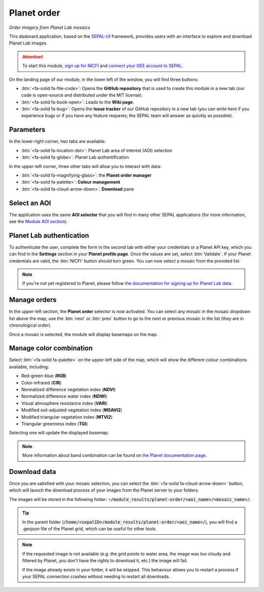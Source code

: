 Planet order
============
*Order imagery from Planet Lab mosaics*

This dasboard application, based on the `SEPAL-UI <https://sepal-ui.readthedocs.io/en/latest/>`_ framework, provides users with an interface to explore and download Planet Lab images.

.. thumbnail:: https://raw.githubusercontent.com/12rambau/planet-order/master/doc/img/demo.png
    :group: planet-order

.. attention::

    To start this module, `sign up for NICFI <https://docs.sepal.io/en/latest/setup/nicfi.html#access-nicfi-through-gee>`_ and `connect your GEE account to SEPAL <https://docs.sepal.io/en/latest/setup/gee.html#connection-between-gee-and-sepal>`_.

On the landing page of our module, in the lower left of the window, you will find three buttons:

-   :btn:`<fa-solid fa-file-code>`: Opens the **GitHub repository** that is used to create this module in a new tab (our code is open-source and distributed under the MIT license).
-   :btn:`<fa-solid fa-book-open>`: Leads to the **Wiki page**.
-   :btn:`<fa-solid fa-bug>`: Opens the **Issue tracker** of our GitHub repository in a new tab (you can write here if you experience bugs or if you have any feature requests; the SEPAL team will answer as quickly as possible).

Parameters
----------

In the lower-right corner, two tabs are available:

-   :btn:`<fa-solid fa-location-dot>`: Planet Lab area of interest (AOI) selection
-   :btn:`<fa-solid fa-globe>`: Planet Lab authentification

In the upper-left corner, three other tabs will allow you to interact with data:

-   :btn:`<fa-solid fa-magnifying-glass>`: the **Planet order manager**
-   :btn:`<fa-solid fa-palette>`: **Colour management**
-   :btn:`<fa-solid fa-cloud-arrow-down>`: **Download** pane

Select an AOI
-------------

The application uses the same **AOI selector** that you will find in many other SEPAL applications (for more information, see the `Module AOI section <https://docs.sepal.io/en/latest/feature/aoi_selector.html#module-aoi>`__).

Planet Lab authentication
-------------------------

To authenticate the user, complete the form in the second tab with either your credentials or a Planet API key, which you can find in the **Settings** section in your **Planet profile page**. Once the values are set, select :btn:`Validate`. If your Planet credentials are valid, the :btn:`NICFI` button should turn green. You can now select a mosaic from the provided list.

.. thumbnail:: https://raw.githubusercontent.com/12rambau/planet-order/master/doc/img/planet_auth.png
    :group: planet-order

.. note::

    If you're not yet registered to Planet, please follow `the documentation for signing up for Planet Lab data <https://docs.sepal.io/en/latest/setup/register.html#sign-up-for-planet-lab-data>`_.

Manage orders
-------------

In the upper-left section, the **Planet order** selector is now activated. You can select any mosaic in the mosaic dropdown list above the map; use the :btn:`next` or :btn:`prev` button to go to the next or previous mosaic in the list (they are in chronological order).

Once a mosaic is selected, the module will display basemaps on the map.

.. thumbnail:: https://raw.githubusercontent.com/12rambau/planet-order/master/doc/img/mosaic_select.png
    :group: planet-order

Manage color combination
------------------------

Select :btn:`<fa-solid fa-palette>` on the upper-left side of the map, which will show the different colour combinations available, including:

-   Red-green-blue (**RGB**)
-   Color-infrared (**CIR**)
-   Normalized difference vegetation index (**NDVI**)
-   Normalized difference water index (**NDWI**)
-   Visual atmosphere resistance index (**VARI**)
-   Modified soil-adjusted vegetation index (**MSAVI2**)
-   Modified triangular vegetation index (**MTVI2**)
-   Triangular greenness index (**TGI**)

Selecting one will update the displayed basemap.

.. note::

    More information about band combination can be found on `the Planet documentation page <https://developers.planet.com/docs/basemaps/tile-services/indices/>`__.

.. thumbnail:: https://raw.githubusercontent.com/12rambau/planet-order/master/doc/img/mosaic_select_rgb.png
    :group: planet-order
    :width: 32%

.. thumbnail:: https://raw.githubusercontent.com/12rambau/planet-order/master/doc/img/mosaic_select_cir.png
    :group: planet-order
    :width: 32%

.. thumbnail:: https://raw.githubusercontent.com/12rambau/planet-order/master/doc/img/mosaic_select_ndvi.png
    :group: planet-order
    :width: 32%

.. thumbnail:: https://raw.githubusercontent.com/12rambau/planet-order/master/doc/img/mosaic_select_ndwi.png
    :group: planet-order
    :width: 32%

.. thumbnail:: https://raw.githubusercontent.com/12rambau/planet-order/master/doc/img/mosaic_select_vari.png
    :group: planet-order
    :width: 32%

.. thumbnail:: https://raw.githubusercontent.com/12rambau/planet-order/master/doc/img/mosaic_select_msavi2.png
    :group: planet-order
    :width: 32%

.. thumbnail:: https://raw.githubusercontent.com/12rambau/planet-order/master/doc/img/mosaic_select_mtvi2.png
    :group: planet-order
    :width: 32%

.. thumbnail:: https://raw.githubusercontent.com/12rambau/planet-order/master/doc/img/mosaic_select_tgi.png
    :group: planet-order
    :width: 32%

Download data
-------------

Once you are satisfied with your mosaic selection, you can select the :btn:`<fa-solid fa-cloud-arrow-down>` button, which will launch the download process of your images from the Planet server to your folders.

The images will be stored in the following folder: :code:`~/module_results/planet-order/<aoi_name>/<mosaic_name>/`.

.. thumbnail:: https://raw.githubusercontent.com/12rambau/planet-order/master/doc/img/download.png
    :group: planet-order

.. tip::

    In the parent folder (:code:`/home/<sepalID>/module_results/planet-order/<aoi_name>/`), you will find a .geojson file of the Planet grid, which can be useful for other tools.

.. note::

    If the requested image is not available (e.g. the grid points to water area, the image was too cloudy and filtered by Planet, you don't have the rights to download it, etc.) the image will fail.

    If the image already exists in your folder, it will be skipped. This behaviour allows you to restart a process if your SEPAL connection crashes without needing to restart all downloads.

.. custom-edit:: https://raw.githubusercontent.com/sepal-contrib/planet-order/release/doc/en.rst
